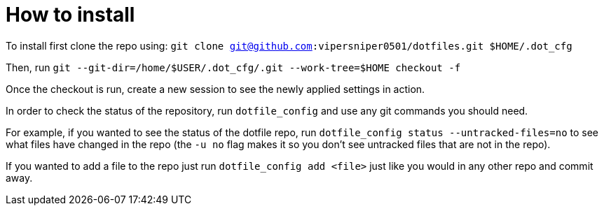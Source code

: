 = How to install

To install first clone the repo using: `git clone git@github.com:vipersniper0501/dotfiles.git $HOME/.dot_cfg`
 
Then, run `git --git-dir=/home/$USER/.dot_cfg/.git --work-tree=$HOME checkout -f`

Once the checkout is run, create a new session to see the newly applied settings
in action.

In order to check the status of the repository, run `dotfile_config` and use any git
commands you should need.

For example, if you wanted to see the status of the dotfile repo, run 
`dotfile_config status --untracked-files=no` to see what files have changed in 
the repo (the `-u no` flag makes it so you don't see untracked files 
that are not in the repo).

If you wanted to add a file to the repo just run `dotfile_config add <file>` just
like you would in any other repo and commit away.
